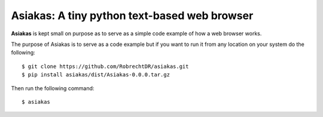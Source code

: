 Asiakas: A tiny python text-based web browser
============================================

**Asiakas** is kept small on purpose as to serve as a simple code example of how a web browser works.

.. image:: https://github.com/RobrechtDR/asiakas/raw/master/misc/Asiakas.png

The purpose of Asiakas is to serve as a code example but if you want to run it from any location on your system do the following::
 
    $ git clone https://github.com/RobrechtDR/asiakas.git
    $ pip install asiakas/dist/Asiakas-0.0.0.tar.gz

Then run the following command::

    $ asiakas



